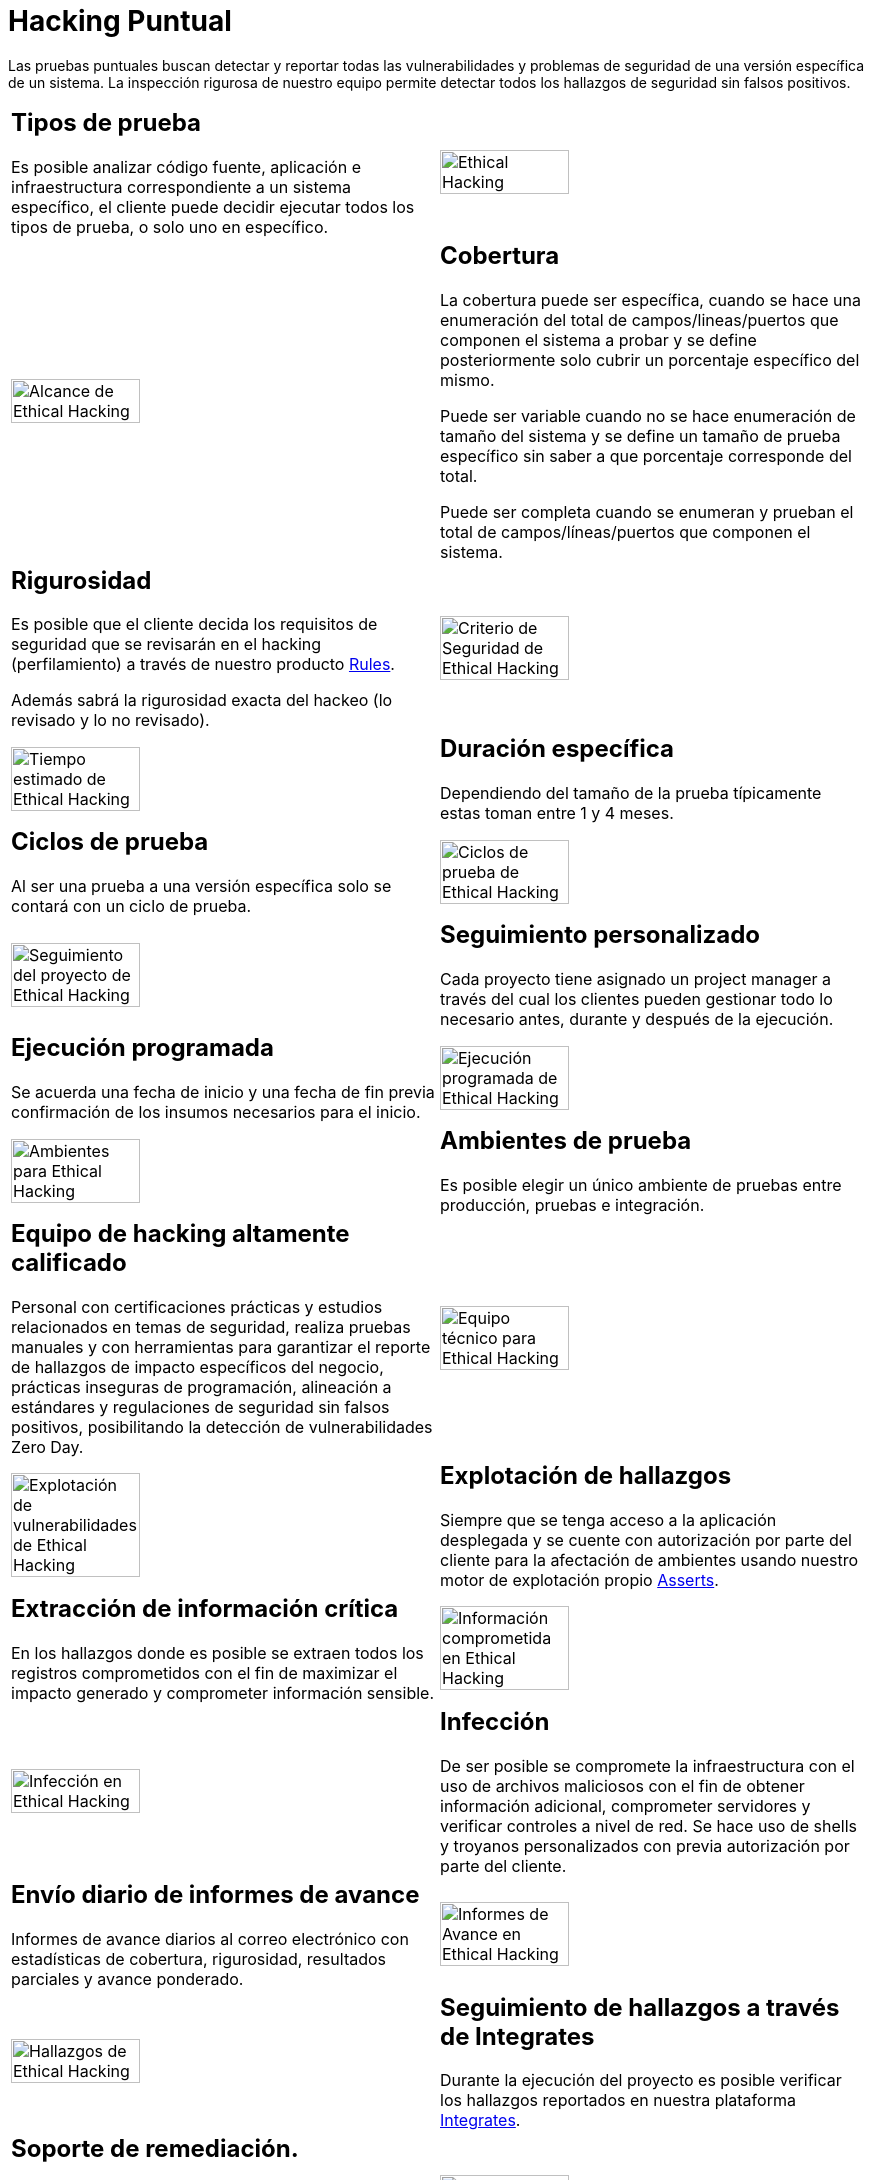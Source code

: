 :slug: servicios/hacking-puntual/
:category: servicios
:description: En esta página presentamos nuestro servicio de Hacking Puntual, mediante el cual nuestro equipo de profesionales se encarga de encontrar y reportar todas las vulnerabilidades y hallazgos de seguridad existentes en la aplicación garantizando la ausencia de falsos positivos.
:keywords: FLUID, Servicios, Ethical Hacking, Seguridad, Aplicación, Hacking Puntual.
:translate: services/one-shot-hacking/

= Hacking Puntual

Las pruebas puntuales buscan detectar y reportar todas las vulnerabilidades
y problemas de seguridad de una versión específica de un sistema.
La inspección rigurosa de nuestro equipo
permite detectar todos los hallazgos de seguridad sin falsos positivos.

[role="tb-alt"]
[cols=2, frame="none"]
|====

a|== Tipos de prueba
Es posible analizar código fuente,
aplicación e infraestructura correspondiente a un sistema específico,
el cliente puede decidir ejecutar todos los tipos de prueba,
o solo uno en específico.

^.^a|image:ethical-hacking.png[alt="Ethical Hacking", width="55%"]

^.^a|image:cobertura.png[alt="Alcance de Ethical Hacking", width="55%"]

a|== Cobertura

La cobertura puede ser específica,
cuando se hace una enumeración del total de campos/lineas/puertos
que componen el sistema a probar
y se define posteriormente solo cubrir un porcentaje específico del mismo.

Puede ser variable cuando no se hace enumeración de tamaño del sistema
y se define un tamaño de prueba específico
sin saber a que porcentaje corresponde del total.

Puede ser completa cuando se enumeran
y prueban el total de campos/líneas/puertos que componen el sistema.

a|== Rigurosidad

Es posible que el cliente decida los requisitos de seguridad
que se revisarán en el hacking (perfilamiento)
a través de nuestro producto [button]#link:../../productos/rules/[Rules]#.

Además sabrá la rigurosidad exacta del hackeo (lo revisado y lo no revisado).

^.^a|image:criterio-seguridad.png[alt="Criterio de Seguridad de Ethical Hacking", width="55%"]

^.^a|image:duracion.png[alt="Tiempo estimado de Ethical Hacking", width="55%"]

a|== Duración específica

Dependiendo del tamaño de la prueba típicamente estas
toman entre +1+ y +4+ meses.

a|== Ciclos de prueba

Al ser una prueba a una versión específica
solo se contará con un ciclo de prueba.

^.^a|image:ciclos.png[alt="Ciclos de prueba de Ethical Hacking", width="55%"]

^.^a|image:seguimiento-proyecto.png[alt="Seguimiento del proyecto de Ethical Hacking", width="55%"]

a|== Seguimiento personalizado

Cada proyecto tiene asignado un +project manager+
a través del cual los clientes pueden gestionar todo lo necesario
antes, durante y después de la ejecución.

a|== Ejecución programada

Se acuerda una fecha de inicio y una fecha de fin
previa confirmación de los insumos necesarios para el inicio.

^.^a|image:ejecucion-programada.png[alt="Ejecución programada de Ethical Hacking", width="55%"]

^.^a|image:ambientes-pruebas.png[alt="Ambientes para Ethical Hacking", width="55%"]

a|== Ambientes de prueba

Es posible elegir un único ambiente de pruebas
entre producción, pruebas e integración.

a|== Equipo de hacking altamente calificado

Personal con certificaciones prácticas
y estudios relacionados en temas de seguridad,
realiza pruebas manuales y con herramientas
para garantizar el reporte de hallazgos de impacto específicos del negocio,
prácticas inseguras de programación, alineación a estándares
y regulaciones de seguridad sin falsos positivos,
posibilitando la detección de vulnerabilidades +Zero Day+.

^.^a|image:equipo.png[alt="Equipo técnico para Ethical Hacking", width="55%"]

^.^a|image:explotacion.png[alt="Explotación de vulnerabilidades de Ethical Hacking", width="55%"]

a|== Explotación de hallazgos

Siempre que se tenga acceso a la aplicación desplegada
y se cuente con autorización por parte del cliente
para la afectación de ambientes
usando nuestro motor de explotación propio [button]#link:../../productos/asserts/[Asserts]#.

a|== Extracción de información crítica

En los hallazgos donde es posible se extraen todos los registros comprometidos
con el fin de maximizar el impacto generado y comprometer información sensible.

^.^a|image:extraccion.png[alt="Información comprometida en Ethical Hacking", width="55%"]

^.^a|image:infeccion.png[alt="Infección en Ethical Hacking", width="55%"]

a|== Infección

De ser posible se compromete la infraestructura
con el uso de archivos maliciosos con el fin de obtener información adicional,
comprometer servidores y verificar controles a nivel de red.
Se hace uso de +shells+ y troyanos personalizados
con previa autorización por parte del cliente.

a|== Envío diario de informes de avance

Informes de avance diarios al correo electrónico
con estadísticas de cobertura, rigurosidad,
resultados parciales y avance ponderado.

^.^a|image:informes-avance.png[alt="Informes de Avance en Ethical Hacking", width="55%"]

^.^a|image:integrates.png[alt="Hallazgos de Ethical Hacking", width="55%"]

a|== Seguimiento de hallazgos a través de Integrates

Durante la ejecución del proyecto es posible verificar
los hallazgos reportados en nuestra plataforma
[button]#link:../../productos/integrates/[Integrates]#.

a|== Soporte de remediación.

Durante el proyecto es posible solicitar aclaraciones
directamente a los hackers mediante
[button]#link:../../productos/integrates/[Integrates]#.

Es posible utilizar nuestras guias detalladas de remediación
mediante [button]#link:../../productos/defends/[Defends]#.

^.^a|image:remediacion.png[alt="Remediar un hallazgo de Ethical Hacking", width="55%"]

^.^a|image:boveda-segura.png[alt="Intercambio de información de Ethical Hacking", width="55%"]

a|== Entrega de informes vía bóveda segura

Entrega de versión definitiva de informes con evidencias
a través de un sitio de transferencia de archivos.

a|== Reunión de validación

Reunión con el equipo técnico
para validar los informes y atender observaciones.
La reunión se realiza de manera virtual.

^.^a|image:validacion-informes.png[alt="Validación de informes de Ethical Hacking", width="55%"]

^.^a|image:reunion-entrega.png[alt="Reunión de entrega de Ethical Hacking", width="55%"]

a|== Reunión de entrega

Presentación formal de informes ejecutivos a todos los interesados.
Consta de dos reuniones presenciales: una de validación
y una de socialización general.

a|== Borrado seguro de información

+7+ días hábiles luego de la aprobación final de los informes
se borra toda la información de nuestros sistemas

^.^a|image:borrado-informacion.png[alt="Borrado de evidencias de Ethical Hacking", width="55%"]

^.^a|image:retest.png[alt="Retest de Ethical Hacking", width="55%"]

a|== Verificación de cierre (Opcional)

Se realiza un único ciclo validación de estado de los hallazgos
hasta +3+ meses luego de la aprobación final de los informes iniciales,
para esto es necesario que el cliente
comparta nuevamente los informes iniciales
y garantice el acceso al ambiente de pruebas.
No se buscan nuevas vulnerabilidades,
solo se valida lo ya encontrado previamente

|====

* Si desea conocer las diferencias entre nuestros servicios
y otros proveedores puede conocer nuestros diferenciadores
[button]#link:../diferenciadores/[aquí]#.

* Si desea conocer las diferencias entre nuestros servicios
puede ver nuestra tabla comparativa
[button]#link:../comparativo/[aquí]#.

~Íconos diseñados por Eucalyp de Flaticon~
